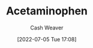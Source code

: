 :PROPERTIES:
:ID:       2e981d20-0244-4ff1-ad21-4024fc24630f
:END:
#+title: Acetaminophen
#+author: Cash Weaver
#+date: [2022-07-05 Tue 17:08]
#+filetags: :concept:

* Anki :noexport:
:PROPERTIES:
:ANKI_DECK: Default
:END:
** [[id:2e981d20-0244-4ff1-ad21-4024fc24630f][Acetaminophen]]
:PROPERTIES:
:ANKI_DECK: Default
:ANKI_NOTE_TYPE: AKA
:ANKI_NOTE_ID: 1658321058194
:END:

*** Term2
Tylenol

*** Term3

*** Term4

*** Term5

*** Term6

*** Context

*** Extra

*** Source
